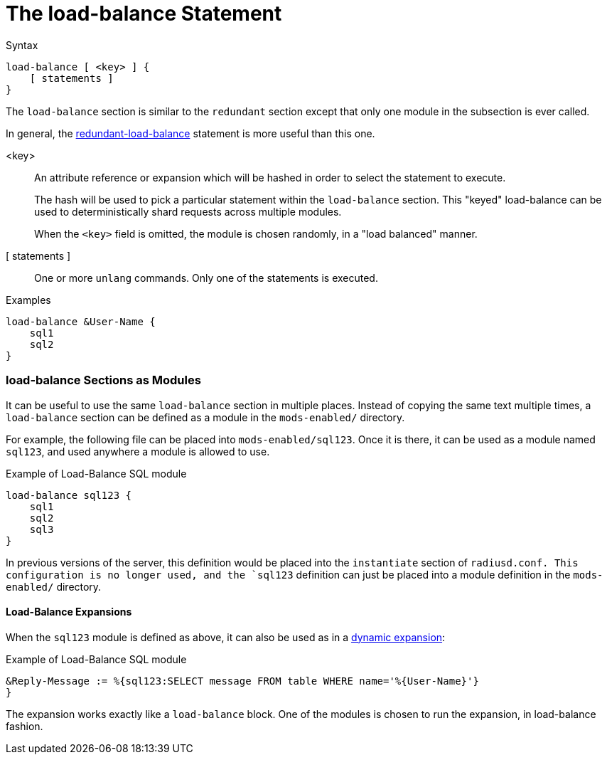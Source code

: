 = The load-balance Statement

.Syntax
[source,unlang]
----
load-balance [ <key> ] {
    [ statements ]
}
----

The `load-balance` section is similar to the `redundant` section
except that only one module in the subsection is ever called.

In general, the
xref:unlang/redundant-load-balance.adoc[redundant-load-balance] statement is
more useful than this one.

<key>:: An attribute reference or expansion which will be hashed in
order to select the statement to execute.
+
The hash will be used to pick a particular statement within the
`load-balance` section.  This "keyed" load-balance can be used to
deterministically shard requests across multiple modules.
+
When the `<key>` field is omitted, the module is chosen randomly, in a
"load balanced" manner.

[ statements ]:: One or more `unlang` commands.  Only one of the
statements is executed.

.Examples

[source,unlang]
----
load-balance &User-Name {
    sql1
    sql2
}
----

=== load-balance Sections as Modules

It can be useful to use the same `load-balance` section in multiple
places.  Instead of copying the same text multiple times, a
`load-balance` section can be defined as a module in the `mods-enabled/`
directory.

For example, the following file can be placed into
`mods-enabled/sql123`.  Once it is there, it can be used as a module
named `sql123`, and used anywhere a module is allowed to use.

.Example of Load-Balance SQL module
[source,unlang]
----
load-balance sql123 {
    sql1
    sql2
    sql3
}
----

In previous versions of the server, this definition would be placed
into the `instantiate` section of `radiusd.conf.  This configuration
is no longer used, and the `sql123` definition can just be placed into
a module definition in the `mods-enabled/` directory.

==== Load-Balance Expansions

When the `sql123` module is defined as above, it can also be used as
in a xref:xlat/index.adoc[dynamic expansion]:

.Example of Load-Balance SQL module
[source,unlang]
----
&Reply-Message := %{sql123:SELECT message FROM table WHERE name='%{User-Name}'}
}
----

The expansion works exactly like a `load-balance` block.  One of the
modules is chosen to run the expansion, in load-balance fashion.

// Copyright (C) 2021 Network RADIUS SAS.  Licenced under CC-by-NC 4.0.
// Development of this documentation was sponsored by Network RADIUS SAS.
